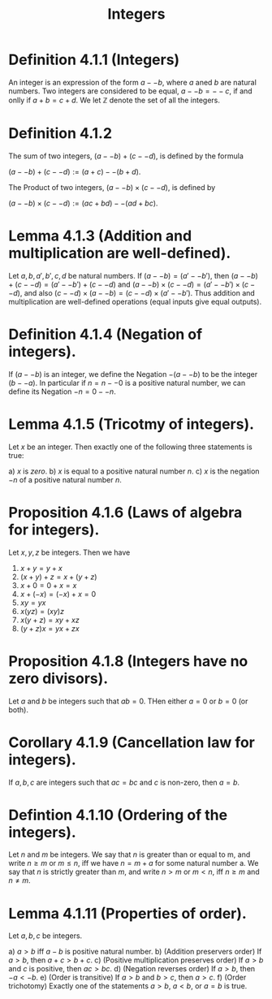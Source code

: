 :PROPERTIES:
:ID:       92865e29-bd34-48eb-9205-317ef25032d9
:END:
#+title: Integers
#+filetags: :Calculus:Multivariable Calculus:Analysis:


* Definition 4.1.1 (Integers)

    An integer is an expression of the form $a -- b$, where $a$ aned $b$ are natural numbers. Two integers are considered to be equal, $a -- b = -- c$, if and onlly if $a + b = c + d$. We let $\mathbb{Z}$ denote the set of all the integers.

* Definition 4.1.2

    The sum of two integers, $(a -- b) + (c -- d)$, is defined by the formula

        $(a -- b) + (c -- d) := (a + c) -- (b + d)$.

    The Product of two integers, $(a -- b) \times (c -- d)$, is defined by

        $(a -- b) \times (c -- d) := (ac + bd) -- (ad + bc)$.

* Lemma 4.1.3 (Addition and multiplication are well-defined).

    Let  $a,b,a',b',c,d$ be natural numbers. If $(a -- b) = (a' -- b')$, then $(a -- b) + (c -- d) = (a' -- b') + (c -- d)$ and $(a -- b) \times (c -- d) = (a' -- b') \times (c -- d)$, and also $(c -- d) \times (a -- b) = (c -- d) \times (a' -- b')$.  Thus addition and multiplication are well-defined operations (equal inputs give equal outputs).

* Definition 4.1.4 (Negation of integers).

    If $(a -- b)$ is an integer, we define the Negation $- (a -- b)$ to be the integer $(b -- a)$. In particular if $n = n -- 0$ is a positive natural number, we can define its Negation $-n = 0 -- n$.

* Lemma 4.1.5 (Tricotmy of integers).

    Let $x$ be an integer. Then exactly one of the following three statements is true:

    a) $x$ is /zero/.
    b) $x$ is equal to a positive natural number $n$.
    c) $x$ is the negation $-n$ of a positive natural number $n$.

* Proposition 4.1.6 (Laws of algebra for integers).

    Let $x,y,z$ be integers. Then we have

       1. $x + y = y + x$
       2. $(x + y) + z = x + (y + z)$
       3. $x + 0 = 0 + x = x$
       4. $x + (-x) = (-x) + x = 0$
       5. $xy = yx$
       6. $x(yz) = (xy)z$
       7. $x(y+z) = xy + xz$
       8. $(y + z)x = yx + zx$

* Proposition 4.1.8 (Integers have no zero divisors).

    Let $a$ and $b$ be integers such that $ab = 0$. THen either $a = 0$ or $b = 0$ (or both).

* Corollary 4.1.9 (Cancellation law for integers).

    If $a,b,c$ are integers such that $ac = bc$ and $c$ is non-zero, then $a = b$.

* Defintion 4.1.10 (Ordering of the integers).

    Let $n$ and $m$ be integers. We say that $n$ is greater than or equal to m, and write $n \geq m$ or $m \leq n$, iff we have $n = m + a$ for some natural number a. We say that $n$ is strictly greater than $m$, and write $n > m$ or $m < n$, iff $n \geq m$ and $n \neq m$.

* Lemma 4.1.11 (Properties of order).

    Let $a,b,c$ be integers.

    a) $a >b$ iff $a - b$ is positive natural number.
    b) (Addition preservers order) If $a > b$, then $a + c > b + c$.
    c) (Positive multiplication preserves order) If $a > b$ and $c$ is positive, then $ac > bc$.
    d) (Negation reverses order) If $a > b$, then $-a < -b$.
    e) (Order is transitive) If $a > b$ and $b > c$, then $a > c$.
    f) (Order trichotomy) Exactly one of the statements $a > b$, $a < b$, or $a = b$ is true.
